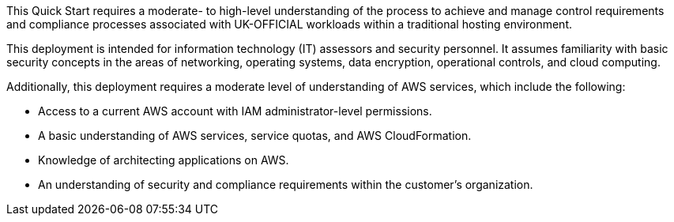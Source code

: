 
This Quick Start requires a moderate- to high-level understanding of the process to achieve and manage control requirements and compliance processes associated with UK-OFFICIAL workloads within a traditional hosting environment.

This deployment is intended for information technology (IT) assessors and security personnel. It assumes familiarity with basic security concepts in the areas of networking, operating systems, data encryption, operational controls, and cloud computing.

Additionally, this deployment requires a moderate level of understanding of AWS services, which include the following:

* Access to a current AWS account with IAM administrator-level permissions.
* A basic understanding of AWS services, service quotas, and AWS CloudFormation.
* Knowledge of architecting applications on AWS.
* An understanding of security and compliance requirements within the customer's organization.
